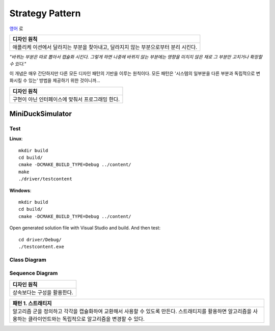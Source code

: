 
****************
Strategy Pattern
****************

`영어 <README.rst>`_ 로

+------------------------------------------------------------------------------+
|디자인 원칙                                                                   |
+==============================================================================+
|애플리케 이션에서 달라지는 부분을 찾아내고, 달라지지 않는 부분으로부터 분리   |
|시킨다.                                                                       |
+------------------------------------------------------------------------------+

*"바뀌는 부분은 따로 뽑아서 캡슐화 시킨다. 그렇게 하면 나중에 바뀌지 않는
부분에는 영향을 미치지 않은 채로 그 부분만 고치거나 확장할 수 있다."*

이 개념은 매우 간단하지만 다른 모든 디자인 패턴의 기반을 이루는 원칙이다. 모든
패턴은 '시스템의 일부분을 다른 부분과 독립적으로 변화시킬 수 있는' 방법을
제공하기 위한 것이니까...


+------------------------------------------------------------------------------+
|디자인 원칙                                                                   |
+==============================================================================+
|구현이 아닌 인터페이스에 맞춰서 프로그래밍 한다.                              |
+------------------------------------------------------------------------------+


MiniDuckSimulator
=================

Test
----

**Linux**::

 mkdir build
 cd build/
 cmake -DCMAKE_BUILD_TYPE=Debug ../content/
 make
 ./driver/testcontent

**Windows**::

 mkdir build
 cd build/
 cmake -DCMAKE_BUILD_TYPE=Debug ../content/

Open generated solution file with Visual Studio and build. And then test::

 cd driver/Debug/
 ./testcontent.exe


Class Diagram
-------------

.. image:: content/imgs/Overview_of_MiniDuckSimulator.jpg
   :scale: 50 %
   :alt: Class Diagram


Sequence Diagram
----------------

.. image:: content/imgs/SequenceDiagram1.jpg
   :scale: 50 %
   :alt: Sequence Diagram


+------------------------------------------------------------------------------+
|디자인 원칙                                                                   |
+==============================================================================+
|상속보다는 구성을 활용한다.                                                   |
+------------------------------------------------------------------------------+


+------------------------------------------------------------------------------+
|패턴 1. 스트래티지                                                            |
+==============================================================================+
|알고리즘 군을 정의하고 각각을 캡슐화하여 교환해서 사용할 수 있도록 만든다.    |
|스트래티지를 활용하면 알고리즘을 사용하는 클라이언트와는 독립적으로 알고리즘을|
|변경할 수 있다.                                                               |
+------------------------------------------------------------------------------+


.. image:: Strategy.jpg
   :scale: 50 %
   :alt: GoG's Strategy Pattern

